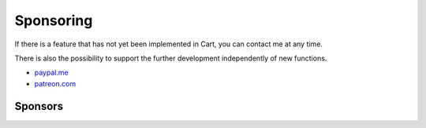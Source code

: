 .. ==================================================
.. FOR YOUR INFORMATION
.. --------------------------------------------------
.. -*- coding: utf-8 -*- with BOM.

Sponsoring
==========

If there is a feature that has not yet been implemented in Cart, you can contact me at any time.

There is also the possibility to support the further development independently of new functions.

*  `paypal.me <https://paypal.me/extcart>`_
*  `patreon.com <https://patreon.com/ext_cart>`_

Sponsors
--------
